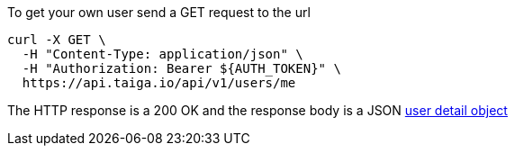 To get your own user send a GET request to the url

[source,bash]
----
curl -X GET \
  -H "Content-Type: application/json" \
  -H "Authorization: Bearer ${AUTH_TOKEN}" \
  https://api.taiga.io/api/v1/users/me
----

The HTTP response is a 200 OK and the response body is a JSON link:#object-user-detail[user detail object]
